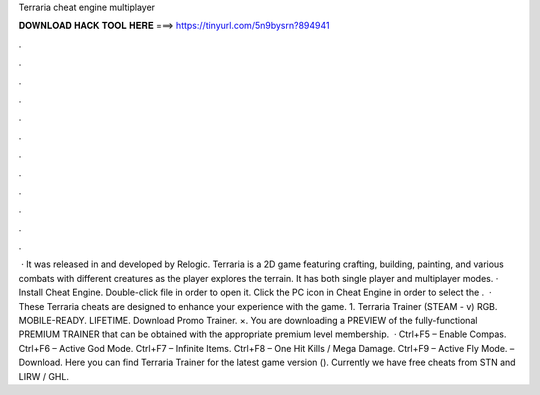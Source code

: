 Terraria cheat engine multiplayer

𝐃𝐎𝐖𝐍𝐋𝐎𝐀𝐃 𝐇𝐀𝐂𝐊 𝐓𝐎𝐎𝐋 𝐇𝐄𝐑𝐄 ===> https://tinyurl.com/5n9bysrn?894941

.

.

.

.

.

.

.

.

.

.

.

.

 · It was released in and developed by Relogic. Terraria is a 2D game featuring crafting, building, painting, and various combats with different creatures as the player explores the terrain. It has both single player and multiplayer modes. · Install Cheat Engine. Double-click  file in order to open it. Click the PC icon in Cheat Engine in order to select the .  · These Terraria cheats are designed to enhance your experience with the game. 1. Terraria Trainer (STEAM - v) RGB. MOBILE-READY. LIFETIME. Download Promo Trainer. ×. You are downloading a PREVIEW of the fully-functional PREMIUM TRAINER that can be obtained with the appropriate premium level membership.  · Ctrl+F5 – Enable Compas. Ctrl+F6 – Active God Mode. Ctrl+F7 – Infinite Items. Ctrl+F8 – One Hit Kills / Mega Damage. Ctrl+F9 – Active Fly Mode. – Download. Here you can find Terraria Trainer for the latest game version (). Currently we have free cheats from STN and LIRW / GHL.